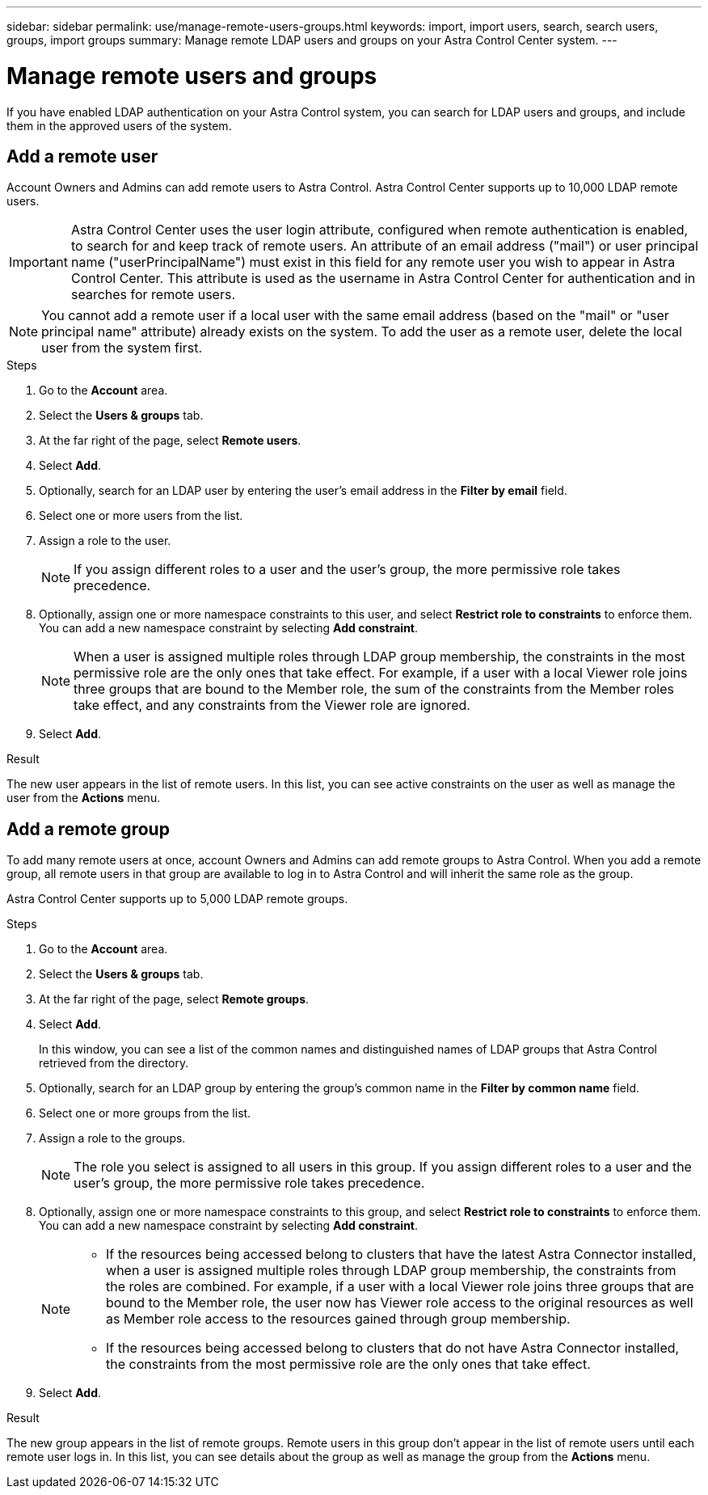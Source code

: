---
sidebar: sidebar
permalink: use/manage-remote-users-groups.html
keywords: import, import users, search, search users, groups, import groups
summary: Manage remote LDAP users and groups on your Astra Control Center system.
---

= Manage remote users and groups
:hardbreaks:
:icons: font
:imagesdir: ../media/use/

[.lead]
If you have enabled LDAP authentication on your Astra Control system, you can search for LDAP users and groups, and include them in the approved users of the system.

== Add a remote user
Account Owners and Admins can add remote users to Astra Control. Astra Control Center supports up to 10,000 LDAP remote users.

IMPORTANT: Astra Control Center uses the user login attribute, configured when remote authentication is enabled, to search for and keep track of remote users. An attribute of an email address ("mail") or user principal name ("userPrincipalName") must exist in this field for any remote user you wish to appear in Astra Control Center. This attribute is used as the username in Astra Control Center for authentication and in searches for remote users.

NOTE: You cannot add a remote user if a local user with the same email address (based on the "mail" or "user principal name" attribute) already exists on the system. To add the user as a remote user, delete the local user from the system first.

.Steps

. Go to the *Account* area.
. Select the *Users & groups* tab.
. At the far right of the page, select *Remote users*.
. Select *Add*.
. Optionally, search for an LDAP user by entering the user's email address in the *Filter by email* field.
. Select one or more users from the list.
. Assign a role to the user.
+
NOTE: If you assign different roles to a user and the user's group, the more permissive role takes precedence. 

. Optionally, assign one or more namespace constraints to this user, and select *Restrict role to constraints* to enforce them. You can add a new namespace constraint by selecting *Add constraint*.
+
NOTE: When a user is assigned multiple roles through LDAP group membership, the constraints in the most permissive role are the only ones that take effect. For example, if a user with a local Viewer role joins three groups that are bound to the Member role, the sum of the constraints from the Member roles take effect, and any constraints from the Viewer role are ignored.

. Select *Add*.

.Result
The new user appears in the list of remote users. In this list, you can see active constraints on the user as well as manage the user from the *Actions* menu.


== Add a remote group
To add many remote users at once, account Owners and Admins can add remote groups to Astra Control. When you add a remote group, all remote users in that group are available to log in to Astra Control and will inherit the same role as the group.

Astra Control Center supports up to 5,000 LDAP remote groups.

.Steps

. Go to the *Account* area.
. Select the *Users & groups* tab.
. At the far right of the page, select *Remote groups*.
. Select *Add*.
+
In this window, you can see a list of the common names and distinguished names of LDAP groups that Astra Control retrieved from the directory.
. Optionally, search for an LDAP group by entering the group's common name in the *Filter by common name* field.
. Select one or more groups from the list.
. Assign a role to the groups.
+
NOTE: The role you select is assigned to all users in this group. If you assign different roles to a user and the user's group, the more permissive role takes precedence. 

. Optionally, assign one or more namespace constraints to this group, and select *Restrict role to constraints* to enforce them. You can add a new namespace constraint by selecting *Add constraint*.
+
[NOTE]
====
* If the resources being accessed belong to clusters that have the latest Astra Connector installed, when a user is assigned multiple roles through LDAP group membership, the constraints from the roles are combined. For example, if a user with a local Viewer role joins three groups that are bound to the Member role, the user now has Viewer role access to the original resources as well as Member role access to the resources gained through group membership.
* If the resources being accessed belong to clusters that do not have Astra Connector installed, the constraints from the most permissive role are the only ones that take effect.
====

. Select *Add*.

.Result
The new group appears in the list of remote groups. Remote users in this group don't appear in the list of remote users until each remote user logs in. In this list, you can see details about the group as well as manage the group from the *Actions* menu.